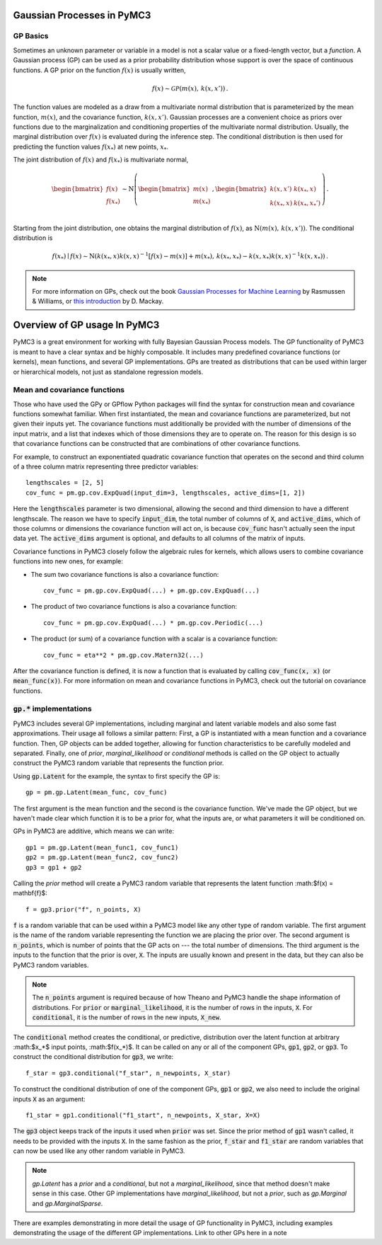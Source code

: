 ===========================
Gaussian Processes in PyMC3
===========================

GP Basics
=========

Sometimes an unknown parameter or variable in a model is not a scalar value or
a fixed-length vector, but a *function*.  A Gaussian process (GP) can be used
as a prior probability distribution whose support is over the space of
continuous functions.  A GP prior on the function :math:`f(x)` is usually written,

.. math::

  f(x) \sim \mathcal{GP}(m(x), \, k(x, x')) \,.

The function values are modeled as a draw from a multivariate normal
distribution that is parameterized by the mean function, :math:`m(x)`, and the
covariance function, :math:`k(x, x')`.  Gaussian processes are a convenient
choice as priors over functions due to the marginalization and conditioning
properties of the multivariate normal distribution.  Usually, the marginal
distribution over :math:`f(x)` is evaluated during the inference step.  The
conditional distribution is then used for predicting the function values
:math:`f(x_*)` at new points, :math:`x_*`.  

The joint distribution of :math:`f(x)` and :math:`f(x_*)` is multivariate
normal,

.. math::

  \begin{bmatrix} f(x) \\ f(x_*) \\ \end{bmatrix} \sim
  \text{N}\left( 
    \begin{bmatrix} m(x)  \\ m(x_*)    \\ \end{bmatrix} \,,
    \begin{bmatrix} k(x,x')    & k(x_*, x)    \\ 
                    k(x_*, x) &  k(x_*, x_*')  \\ \end{bmatrix}
          \right) \,.

Starting from the joint distribution, one obtains the marginal distribution
of :math:`f(x)`, as :math:`\text{N}(m(x),\, k(x, x'))`.  The conditional
distribution is

.. math::

  f(x_*) \mid f(x) \sim \text{N}\left( k(x_*, x) k(x, x)^{-1} [f(x) - m(x)] + m(x_*) ,\, 
    k(x_*, x_*) - k(x, x_*) k(x, x)^{-1} k(x, x_*) \right) \,.

.. note::

  For more information on GPs, check out the book `Gaussian Processes for
  Machine Learning <http://www.gaussianprocess.org/gpml/>`_ by Rasmussen &
  Williams, or `this introduction <https://www.ics.uci.edu/~welling/teaching/KernelsICS273B/gpB.pdf>`_ 
  by D. Mackay.

=============================
Overview of GP usage In PyMC3
=============================

PyMC3 is a great environment for working with fully Bayesian Gaussian Process
models.  The GP functionality of PyMC3 is meant to have a clear syntax and be
highly composable.  It includes many predefined covariance functions (or
kernels), mean functions, and several GP implementations.  GPs are treated as
distributions that can be used within larger or hierarchical models, not just
as standalone regression models.

Mean and covariance functions
=============================

Those who have used the GPy or GPflow Python packages will find the syntax for
construction mean and covariance functions somewhat familiar.  When first
instantiated, the mean and covariance functions are parameterized, but not
given their inputs yet.  The covariance functions must additionally be provided
with the number of dimensions of the input matrix, and a list that indexes
which of those dimensions they are to operate on.  The reason for this design
is so that covariance functions can be constructed that are combinations of
other covariance functions.

For example, to construct an exponentiated quadratic covariance function that
operates on the second and third column of a three column matrix representing
three predictor variables::

    lengthscales = [2, 5]
    cov_func = pm.gp.cov.ExpQuad(input_dim=3, lengthscales, active_dims=[1, 2])

Here the :code:`lengthscales` parameter is two dimensional, allowing the second
and third dimension to have a different lengthscale.  The reason we have to
specify :code:`input_dim`, the total number of columns of :code:`X`, and
:code:`active_dims`, which of those columns or dimensions the covariance
function will act on, is because :code:`cov_func` hasn't actually seen the
input data yet.  The :code:`active_dims` argument is optional, and defaults to
all columns of the matrix of inputs.  

Covariance functions in PyMC3 closely follow the algebraic rules for kernels,
which allows users to combine covariance functions into new ones, for example:

- The sum two covariance functions is also a covariance function::


    cov_func = pm.gp.cov.ExpQuad(...) + pm.gp.cov.ExpQuad(...)

- The product of two covariance functions is also a covariance function::


    cov_func = pm.gp.cov.ExpQuad(...) * pm.gp.cov.Periodic(...)
    
- The product (or sum) of a covariance function with a scalar is a covariance function::

    
    cov_func = eta**2 * pm.gp.cov.Matern32(...)
    
After the covariance function is defined, it is now a function that is
evaluated by calling :code:`cov_func(x, x)` (or :code:`mean_func(x)`).  For more
information on mean and covariance functions in PyMC3, check out the tutorial
on covariance functions.


:code:`gp.*` implementations
============================

PyMC3 includes several GP implementations, including marginal and latent
variable models and also some fast approximations.  Their usage all follows a
similar pattern:  First, a GP is instantiated with a mean function and a
covariance function.  Then, GP objects can be added together, allowing for
function characteristics to be carefully modeled and separated.  Finally, one
of `prior`, `marginal_likelihood` or `conditional` methods is called on the GP
object to actually construct the PyMC3 random variable that represents the
function prior.

Using :code:`gp.Latent` for the example, the syntax to first specify the GP
is::

    gp = pm.gp.Latent(mean_func, cov_func)

The first argument is the mean function and the second is the covariance
function.  We've made the GP object, but we haven't made clear which function
it is to be a prior for, what the inputs are, or what parameters it will be
conditioned on.

GPs in PyMC3 are additive, which means we can write::

    gp1 = pm.gp.Latent(mean_func1, cov_func1)
    gp2 = pm.gp.Latent(mean_func2, cov_func2)
    gp3 = gp1 + gp2
   

Calling the `prior` method will create a PyMC3 random variable that represents
the latent function :math:$f(x) = \mathbf{f}$::
  
	f = gp3.prior("f", n_points, X)

:code:`f` is a random variable that can be used within a PyMC3 model like any
other type of random variable.  The first argument is the name of the random
variable representing the function we are placing the prior over.  The second
argument is :code:`n_points`, which is number of points that the GP acts on ---
the total number of dimensions.  The third argument is the inputs to the
function that the prior is over, :code:`X`.  The inputs are usually known and
present in the data, but they can also be PyMC3 random variables.

.. note::

  The :code:`n_points` argument is required because of how Theano and PyMC3
  handle the shape information of distributions.  For :code:`prior` or
  :code:`marginal_likelihood`, it is the number of rows in the inputs,
  :code:`X`.  For :code:`conditional`, it is the number of rows in the new
  inputs, :code:`X_new`.


The :code:`conditional` method creates the conditional, or predictive,
distribution over the latent function at arbitrary :math:$x_*$ input points,
:math:$f(x_*)$.  It can be called on any or all of the component GPs,
:code:`gp1`, :code:`gp2`, or :code:`gp3`.  To construct the conditional
distribution for :code:`gp3`, we write::

	f_star = gp3.conditional("f_star", n_newpoints, X_star)

To construct the conditional distribution of one of the component GPs,
:code:`gp1` or :code:`gp2`, we also need to include the original inputs
:code:`X` as an argument::

	f1_star = gp1.conditional("f1_start", n_newpoints, X_star, X=X)

The :code:`gp3` object keeps track of the inputs it used when :code:`prior` was
set.  Since the prior method of :code:`gp1` wasn't called, it needs to be
provided with the inputs :code:`X`.  In the same fashion as the prior,
:code:`f_star` and :code:`f1_star` are random variables that can now be used
like any other random variable in PyMC3.  

.. note::

  `gp.Latent` has a `prior` and a `conditional`, but not a `marginal_likelihood`,
  since that method doesn't make sense in this case.  Other GP implementations
  have `marginal_likelihood`, but not a `prior`, such as `gp.Marginal` and
  `gp.MarginalSparse`.  

There are examples demonstrating in more detail the usage
of GP functionality in PyMC3, including examples demonstrating the usage of the
different GP implementations.  Link to other GPs here in a note 


